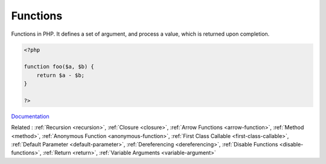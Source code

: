.. _function:
.. meta::
	:description:
		Functions: Functions in PHP.
	:twitter:card: summary_large_image
	:twitter:site: @exakat
	:twitter:title: Functions
	:twitter:description: Functions: Functions in PHP
	:twitter:creator: @exakat
	:og:title: Functions
	:og:type: article
	:og:description: Functions in PHP
	:og:url: https://php-dictionary.readthedocs.io/en/latest/dictionary/function.ini.html
	:og:locale: en


Functions
---------

Functions in PHP. It defines a set of argument, and process a value, which is returned upon completion.

.. code-block:: php
   
   <?php
   
   function foo($a, $b) {
       return $a - $b;
   }
   
   ?>


`Documentation <https://www.php.net/manual/en/functions.php>`__

Related : :ref:`Recursion <recursion>`, :ref:`Closure <closure>`, :ref:`Arrow Functions <arrow-function>`, :ref:`Method <method>`, :ref:`Anonymous Function <anonymous-function>`, :ref:`First Class Callable <first-class-callable>`, :ref:`Default Parameter <default-parameter>`, :ref:`Dereferencing <dereferencing>`, :ref:`Disable Functions <disable-functions>`, :ref:`Return <return>`, :ref:`Variable Arguments <variable-argument>`
